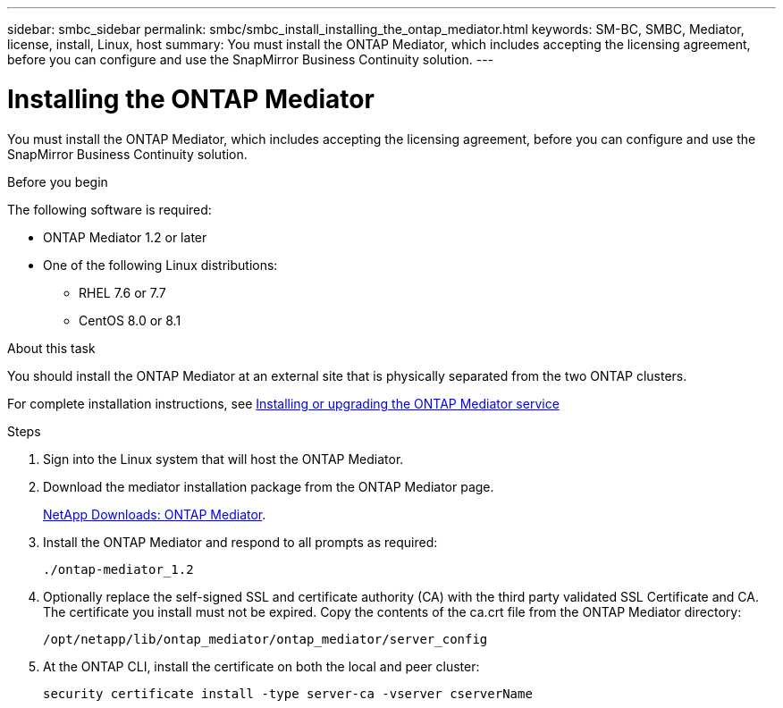 ---
sidebar: smbc_sidebar
permalink: smbc/smbc_install_installing_the_ontap_mediator.html
keywords: SM-BC, SMBC, Mediator, license, install, Linux, host
summary: You must install the ONTAP Mediator, which includes accepting the licensing agreement, before you can configure and use the SnapMirror Business Continuity solution.
---

= Installing the ONTAP Mediator
:hardbreaks:
:nofooter:
:icons: font
:linkattrs:
:imagesdir: ../media/

//
// This file was created with NDAC Version 2.0 (August 17, 2020)
//
// 2020-11-04 10:10:29.101393
//

[.lead]
You must install the ONTAP Mediator, which includes accepting the licensing agreement, before you can configure and use the SnapMirror Business Continuity solution.

.Before you begin

The following software is required:

* ONTAP Mediator 1.2 or later
* One of the following Linux distributions:
** RHEL 7.6 or 7.7
** CentOS 8.0 or 8.1

.About this task

You should install the ONTAP Mediator at an external site that is physically separated from the two ONTAP clusters.

For complete installation instructions, see http://docs.netapp.com/ontap-9/topic/com.netapp.doc.dot-mcc-inst-cnfg-ip/GUID-8551894A-DA64-4F16-9CFF-C3DF5AF9B105.html?cp=11_1_4_0_2[Installing or upgrading the ONTAP Mediator service^]

.Steps

. Sign into the Linux system that will host the ONTAP Mediator.

. Download the mediator installation package from the ONTAP Mediator page.
+
https://mysupport.netapp.com/products/p/ontap_mediator.html[NetApp Downloads: ONTAP Mediator^].

. Install the ONTAP Mediator and respond to all prompts as required:
+
`./ontap-mediator_1.2`

. Optionally replace the self-signed SSL and certificate authority (CA) with the third party validated SSL Certificate and CA. The certificate you install must not be expired. Copy the contents of the ca.crt file from the ONTAP Mediator directory:
+
`/opt/netapp/lib/ontap_mediator/ontap_mediator/server_config`

. At the ONTAP CLI, install the certificate on both the local and peer cluster:
+
`security certificate install -type server-ca -vserver cserverName`
